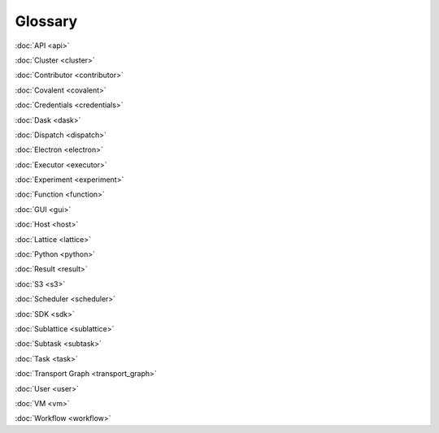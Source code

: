 ########
Glossary
########

:doc:`API <api>`

:doc:`Cluster <cluster>`

:doc:`Contributor <contributor>`

:doc:`Covalent <covalent>`

:doc:`Credentials <credentials>`

:doc:`Dask <dask>`

:doc:`Dispatch <dispatch>`

:doc:`Electron <electron>`

:doc:`Executor <executor>`

:doc:`Experiment <experiment>`

:doc:`Function <function>`

:doc:`GUI <gui>`

:doc:`Host <host>`

:doc:`Lattice <lattice>`

:doc:`Python <python>`

:doc:`Result <result>`

:doc:`S3 <s3>`

:doc:`Scheduler <scheduler>`

:doc:`SDK <sdk>`

:doc:`Sublattice <sublattice>`

:doc:`Subtask <subtask>`

:doc:`Task <task>`

:doc:`Transport Graph <transport_graph>`

:doc:`User <user>`

:doc:`VM <vm>`

:doc:`Workflow <workflow>`
